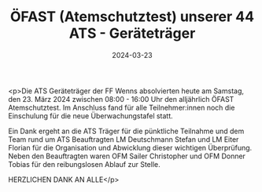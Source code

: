 #+TITLE: ÖFAST (Atemschutztest) unserer 44 ATS - Geräteträger
#+DATE: 2024-03-23
#+FACEBOOK_URL: https://facebook.com/ffwenns/posts/787179750111146

<p>Die ATS Geräteträger der FF Wenns absolvierten heute am Samstag, den 23. März 2024 zwischen 08:00 - 16:00 Uhr den alljährlich ÖFAST Atemschutztest. Im Anschluss fand für alle Teilnehmer:innen noch die Einschulung für die neue Überwachungstafel statt. 

Ein Dank ergeht an die ATS Träger für die pünktliche Teilnahme und dem Team rund um ATS Beauftragten LM Deutschmann Stefan und LM Eiter Florian für die Organisation und Abwicklung dieser wichtigen Überprüfung. Neben den Beauftragten waren OFM Sailer Christopher und OFM Donner Tobias für den reibungslosen Ablauf zur Stelle.

HERZLICHEN DANK AN ALLE</p>
